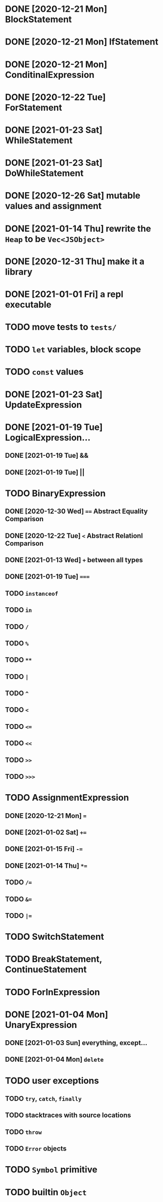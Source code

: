* DONE [2020-12-21 Mon] BlockStatement
* DONE [2020-12-21 Mon] IfStatement
* DONE [2020-12-21 Mon] ConditinalExpression
* DONE [2020-12-22 Tue] ForStatement
* DONE [2021-01-23 Sat] WhileStatement
* DONE [2021-01-23 Sat] DoWhileStatement
* DONE [2020-12-26 Sat] mutable values and assignment
* DONE [2021-01-14 Thu] rewrite the =Heap= to be =Vec<JSObject>=
* DONE [2020-12-31 Thu] make it a library
* DONE [2021-01-01 Fri] a repl executable
* TODO move tests to =tests/=
* TODO =let= variables, block scope
* TODO =const= values
* DONE [2021-01-23 Sat] UpdateExpression
* DONE [2021-01-19 Tue] LogicalExpression...
** DONE [2021-01-19 Tue] &&
** DONE [2021-01-19 Tue] ||
* TODO BinaryExpression
** DONE [2020-12-30 Wed] ~==~ Abstract Equality Comparison
** DONE [2020-12-22 Tue] ~<~ Abstract Relationl Comparison
** DONE [2021-01-13 Wed] ~+~ between all types
** DONE [2021-01-19 Tue] ~===~
** TODO =instanceof=
** TODO =in=
** TODO =/=
** TODO =%=
** TODO =**=
** TODO =|=
** TODO =^=
** TODO =<=
** TODO ~<=~
** TODO =<<=
** TODO =>>=
** TODO =>>>=
* TODO AssignmentExpression
** DONE [2020-12-21 Mon] ~=~
** DONE [2021-01-02 Sat] ~+=~
** DONE [2021-01-15 Fri] ~-=~
** DONE [2021-01-14 Thu] ~*=~
** TODO ~/=~
** TODO ~&=~
** TODO ~|=~
* TODO SwitchStatement
* TODO BreakStatement, ContinueStatement
* TODO ForInExpression
* DONE [2021-01-04 Mon] UnaryExpression
** DONE [2021-01-03 Sun] everything, except...
** DONE [2021-01-04 Mon] =delete=
* TODO user exceptions
** TODO =try=, =catch=, =finally=
** TODO stacktraces with source locations
** TODO =throw=
** TODO =Error= objects
* TODO =Symbol= primitive
* TODO builtin =Object=
** TODO static methods
*** DONE [2021-01-05 Tue] .getOwnPropertyDescriptor
*** DONE [2021-01-08 Fri] .is()
*** DONE [2021-01-18 Mon] Object() constructor
*** TODO 
** TODO Object.prototype
*** DONE [2021-01-05 Tue] create it!
*** DONE [2021-01-08 Fri] .constructor
*** DONE [2021-01-18 Mon] .valueOf()
*** TODO ...everything else
* TODO builtin =Function=
** DONE [2021-01-06 Wed] =src/builtin/function.rs=
** TODO static methods
** TODO Function.prototype
*** DONE [2021-01-17 Sun] .constructor
*** DONE [2021-01-20 Wed] .call()
*** DONE [2021-01-20 Wed] .apply()
*** TODO .bind()
*** TODO ...everything else
* TODO builtin =Array=
** DONE [2021-01-10 Sun] =src/builtin/array.rs=
** DONE [2021-01-15 Fri] (de)serialization
** TODO Array static methods
*** TODO Array.from
*** TODO Array.of
*** TODO Array.isArray()
** TODO Array.prototype
*** DONE [2021-01-16 Sat] .toString()
*** TODO .length
*** TODO ...everything else
* TODO builtin =JSON=
* TODO builtin arrays
** DONE [2021-01-11 Mon] ArrayExpression
** DONE [2021-01-11 Mon] array members get/assign
* TODO builtin functions
** TODO =parseInt=
** TODO =eval=
** TODO =isNaN=
* TODO builtin =assert= object
* TODO builtin =console=
* TODO builtin primitive wrappers
** DONE [2021-01-20 Wed] =Boolean=
*** DONE [2021-01-20 Wed] scaffolding in =src/builtin/boolean.rs=
*** DONE [2021-01-20 Wed] Boolean constructor, =Object(true)=
*** DONE [2021-01-20 Wed] Boolean.prototype
**** DONE [2021-01-20 Wed] .valueOf
**** DONE [2021-01-20 Wed] .toString
** TODO =Number=
** TODO =String=
*** TODO string indexing
*** TODO =src/builtin/string.rs=
*** TODO String() constructor; Object("string")
*** TODO check escape notation
*** TODO static methods
**** TODO String.fromCharCode()
**** TODO String.fromCodePoint()
**** TODO String.raw()
*** TODO prototype
**** TODO .length
**** TODO .charAt()
**** TODO .concat()
**** TODO .includes()
**** TODO .endsWith()
**** TODO .indexOf()
**** TODO .lastIndexOf()
**** TODO ...
* DONE [2021-01-01 Fri] function calls
** DONE [2021-01-01 Fri] CallExpression
** DONE [2021-01-16 Sun] immediate calls: ~(function(){})()~
** DONE [2021-01-23 Sat] array member calls: ~a[0]()~
* TODO user functions
** DONE FunctionExpression
*** DONE [2021-01-06 Wed] function scope
*** DONE [2021-01-17 Sun] closures
*** DONE [2021-01-23 Sat] =arguments=
** DONE [2021-01-06 Wed] ReturnExpression
** DONE [2021-01-23 Sat] FunctionDeclaration
** TODO recursive functions
*** DONE [2021-01-17 Sun] make them work
*** TODO limit call stack, throw StackOverflow
*** MAYBE tail call optimization
* TODO user objects
** DONE [2021-01-09 Sat] prototype chain
** DONE [2021-01-17 Sun] ThisExpression
** DONE [2021-01-18 Mon] NewExpression
** TODO properties lookup on the chain
** TODO properties, =get=, =set=

* MAYBE optimizations
** TODO set up microbenchmarks
** MAYBE Intern all property names
   *Why*: all properties are currently stored by a =String= key.
   This means that each property key is 24 bytes and contains a pointer to its
   UTF8 buffer. A comparison of two keys means chasing two pointers and reading
   unknown extents of memory.
   *Interning*: all keys will become integer handles for interned strings. Each
   key lookup will be an int comparison.
   *Bonus*: =Symbol= will correspond to interned keys naturally.
** MAYBE Track hidden classes, especially after calling constructors
   *Why*: HashMap is not always the best storage; vector can be better.
   Abstracting property names into a hidden class can leave each object with a
   single vector of values and a pointer to the hidden class with the value
   description vector.
   Work: need to convert HashMap-based objects into class-based objects and back.
** MAYBE Frozen/sealed objects to store their properties in a vector.
   *Why*: frozen/sealed objects are by definition non-extensible.
   Attaching a hidden class looks like a good idea.
** MAYBE Bytecode compilation
   *Why*: AST-based interpretation is dumb.
* TODO garbage collection
* TODO the **endgoal**: be able to run Esprima internally
* TODO =eval=


#+TODO: TODO MAYBE | DONE
